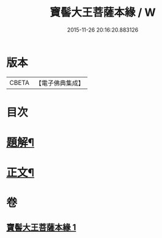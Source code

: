 #+TITLE: 寶髻大王菩薩本緣 / W
#+DATE: 2015-11-26 20:16:20.883126
* 版本
 |     CBETA|【電子佛典集成】|

* 目次
* [[file:KR6v0101_001.txt::001-0196a3][題解¶]]
* [[file:KR6v0101_001.txt::0201a6][正文¶]]
* 卷
** [[file:KR6v0101_001.txt][寶髻大王菩薩本緣 1]]
